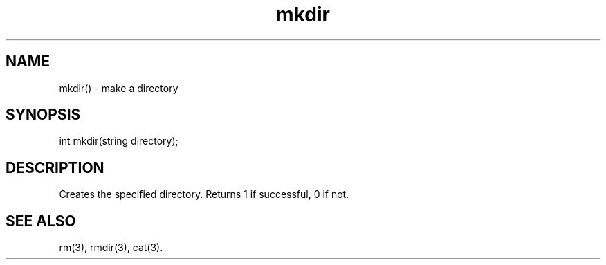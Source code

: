 .\"create a directory
.TH mkdir 3

.SH NAME
mkdir() - make a directory

.SH SYNOPSIS
int mkdir(string directory);

.SH DESCRIPTION
Creates the specified directory.  Returns 1 if successful, 0 if not.

.SH SEE ALSO
rm(3), rmdir(3), cat(3).

